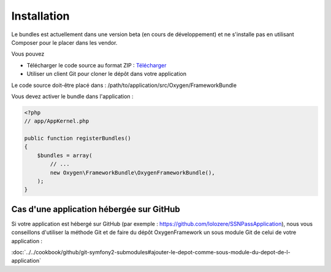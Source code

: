 Installation
============

Le bundles est actuellement dans une version beta (en cours de développement) et ne s'installe pas
en utilisant Composer pour le placer dans les vendor.

Vous pouvez

* Télécharger le code source au format ZIP : `Télécharger <https://github.com/Soletic/OxygenFrameworkBundle/archive/master.zip>`_
* Utiliser un client Git pour cloner le dépôt dans votre application

Le code source doit-être placé dans : /path/to/application/src/Oxygen/FrameworkBundle

Vous devez activer le bundle dans l'application :

.. code-block:: php

   <?php
   // app/AppKernel.php
   
   public function registerBundles()
   {
       $bundles = array(
           // ...
           new Oxygen\FrameworkBundle\OxygenFrameworkBundle(),
       );
   }

Cas d'une application hébergée sur GitHub
-----------------------------------------

Si votre application est hébergé sur GitHub (par exemple : https://github.com/lolozere/SSNPassApplication), 
nous vous conseillons d'utiliser la méthode Git et de faire du dépôt OxygenFramework un sous module Git de celui de votre application :

:doc:`../../cookbook/github/git-symfony2-submodules#ajouter-le-depot-comme-sous-module-du-depot-de-l-application`
